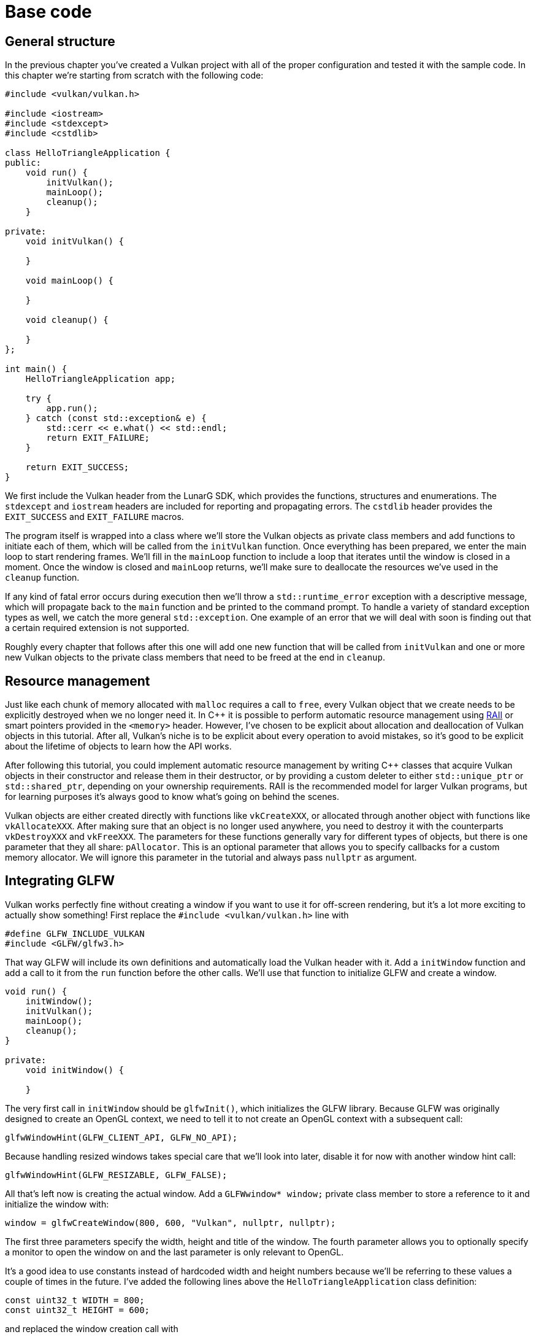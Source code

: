 :pp: {plus}{plus}

= Base code

== General structure

In the previous chapter you've created a Vulkan project with all of the proper configuration and tested it with the sample code.
In this chapter we're starting from scratch with the following code:

[,c++]
----
#include <vulkan/vulkan.h>

#include <iostream>
#include <stdexcept>
#include <cstdlib>

class HelloTriangleApplication {
public:
    void run() {
        initVulkan();
        mainLoop();
        cleanup();
    }

private:
    void initVulkan() {

    }

    void mainLoop() {

    }

    void cleanup() {

    }
};

int main() {
    HelloTriangleApplication app;

    try {
        app.run();
    } catch (const std::exception& e) {
        std::cerr << e.what() << std::endl;
        return EXIT_FAILURE;
    }

    return EXIT_SUCCESS;
}
----

We first include the Vulkan header from the LunarG SDK, which provides the functions, structures and enumerations.
The `stdexcept` and `iostream` headers are included for reporting and propagating errors.
The `cstdlib` header provides the `EXIT_SUCCESS` and `EXIT_FAILURE` macros.

The program itself is wrapped into a class where we'll store the Vulkan objects as private class members and add functions to initiate each of them, which will be called from the `initVulkan` function.
Once everything has been prepared, we enter the main loop to start rendering frames.
We'll fill in the `mainLoop` function to include a loop that iterates until the window is closed in a moment.
Once the window is closed and `mainLoop` returns, we'll make sure to deallocate the resources we've used in the `cleanup` function.

If any kind of fatal error occurs during execution then we'll throw a `std::runtime_error` exception with a descriptive message, which will propagate back to the `main` function and be printed to the command prompt.
To handle  a variety of standard exception types as well, we catch the more general `std::exception`.
One example of an error that we will deal with soon is finding  out that a certain required extension is not supported.

Roughly every chapter that follows after this one will add one new function that will be called from `initVulkan` and one or more new Vulkan objects to the private class members that need to be freed at the end in `cleanup`.

== Resource management

Just like each chunk of memory allocated with `malloc` requires a call to `free`, every Vulkan object that we create needs to be explicitly destroyed when we no longer need it.
In C{pp} it is possible to perform automatic resource  management using https://en.wikipedia.org/wiki/Resource_Acquisition_Is_Initialization[RAII]  or smart pointers provided in the `<memory>` header.
However, I've chosen to be explicit about allocation and deallocation of Vulkan objects in this tutorial.
After all, Vulkan's niche is to be explicit about every operation to avoid mistakes, so it's good to be explicit about the lifetime of objects to learn how the API works.

After following this tutorial, you could implement automatic resource management by writing C{pp} classes that acquire Vulkan objects in their constructor and release them in their destructor, or by providing a custom deleter to either `std::unique_ptr` or `std::shared_ptr`, depending on your ownership requirements.
RAII is the recommended model for larger Vulkan programs, but for learning purposes it's always good to know what's going on behind the scenes.

Vulkan objects are either created directly with functions like `vkCreateXXX`, or allocated through another object with functions like `vkAllocateXXX`.
After making sure that an object is no longer used anywhere, you need to destroy it with the counterparts `vkDestroyXXX` and `vkFreeXXX`.
The parameters for these functions generally vary for different types of objects, but there is one parameter that they all share: `pAllocator`.
This is an optional parameter that allows you to specify callbacks for a custom memory allocator.
We will ignore this parameter in the tutorial and always pass `nullptr` as argument.

== Integrating GLFW

Vulkan works perfectly fine without creating a window if you want to use it for off-screen rendering, but it's a lot more exciting to actually show something!
First replace the `#include <vulkan/vulkan.h>` line with

[,c++]
----
#define GLFW_INCLUDE_VULKAN
#include <GLFW/glfw3.h>
----

That way GLFW will include its own definitions and automatically load the Vulkan header with it.
Add a `initWindow` function and add a call to it from the `run` function before the other calls.
We'll use that function to initialize GLFW and create a window.

[,c++]
----
void run() {
    initWindow();
    initVulkan();
    mainLoop();
    cleanup();
}

private:
    void initWindow() {

    }
----

The very first call in `initWindow` should be `glfwInit()`, which initializes the GLFW library.
Because GLFW was originally designed to create an OpenGL context, we need to tell it to not create an OpenGL context with a subsequent call:

[,c++]
----
glfwWindowHint(GLFW_CLIENT_API, GLFW_NO_API);
----

Because handling resized windows takes special care that we'll look into later, disable it for now with another window hint call:

[,c++]
----
glfwWindowHint(GLFW_RESIZABLE, GLFW_FALSE);
----

All that's left now is creating the actual window.
Add a `GLFWwindow* window;` private class member to store a reference to it and initialize the window with:

[,c++]
----
window = glfwCreateWindow(800, 600, "Vulkan", nullptr, nullptr);
----

The first three parameters specify the width, height and title of the window.
The fourth parameter allows you to optionally specify a monitor to open the window on and the last parameter is only relevant to OpenGL.

It's a good idea to use constants instead of hardcoded width and height numbers because we'll be referring to these values a couple of times in the future.
I've added the following lines above the `HelloTriangleApplication` class definition:

[,c++]
----
const uint32_t WIDTH = 800;
const uint32_t HEIGHT = 600;
----

and replaced the window creation call with

[,c++]
----
window = glfwCreateWindow(WIDTH, HEIGHT, "Vulkan", nullptr, nullptr);
----

You should now have a `initWindow` function that looks like this:

[,c++]
----
void initWindow() {
    glfwInit();

    glfwWindowHint(GLFW_CLIENT_API, GLFW_NO_API);
    glfwWindowHint(GLFW_RESIZABLE, GLFW_FALSE);

    window = glfwCreateWindow(WIDTH, HEIGHT, "Vulkan", nullptr, nullptr);
}
----

To keep the application running until either an error occurs or the window is closed, we need to add an event loop to the `mainLoop` function as follows:

[,c++]
----
void mainLoop() {
    while (!glfwWindowShouldClose(window)) {
        glfwPollEvents();
    }
}
----

This code should be fairly self-explanatory.
It loops and checks for events like pressing the X button until the window has been closed by the user.
This is also the loop where we'll later call a function to render a single frame.

Once the window is closed, we need to clean up resources by destroying it and terminating GLFW itself.
This will be our first `cleanup` code:

[,c++]
----
void cleanup() {
    glfwDestroyWindow(window);

    glfwTerminate();
}
----

When you run the program now you should see a window titled `Vulkan` show up until the application is terminated by closing the window.
Now that we have the skeleton for the Vulkan application, let's xref:./01_Instance.adoc[create the first Vulkan object]!

link:/attachments/00_base_code.cpp[C{pp} code]
